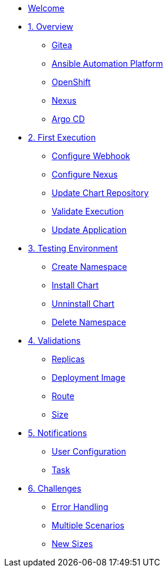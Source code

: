 * xref:index.adoc[Welcome]
* xref:01-overview.adoc[1. Overview]
** xref:01-overview.adoc#gitea[Gitea]
** xref:01-overview.adoc#aap[Ansible Automation Platform]
** xref:01-overview.adoc#ocp[OpenShift]
** xref:01-overview.adoc#nexus[Nexus]
** xref:01-overview.adoc#argo[Argo CD]

* xref:02-first_execution.adoc[2. First Execution]
** xref:02-first_execution.adoc#webhook[Configure Webhook]
** xref:02-first_execution.adoc#nexus[Configure Nexus]
** xref:02-first_execution.adoc#chart[Update Chart Repository]
** xref:02-first_execution.adoc#validate[Validate Execution]
** xref:02-first_execution.adoc#app[Update Application]

* xref:03-testing_environment.adoc[3. Testing Environment]
** xref:03-testing_environment.adoc#create-ns[Create Namespace]
** xref:03-testing_environment.adoc#install-chart[Install Chart]
** xref:03-testing_environment.adoc#unninstall-chart[Unninstall Chart]
** xref:03-testing_environment.adoc#delete-ns[Delete Namespace]

* xref:04-validations.adoc[4. Validations]
** xref:04-validations.adoc#replicas[Replicas]
** xref:04-validations.adoc#deployment[Deployment Image]
** xref:04-validations.adoc#route[Route]
** xref:04-validations.adoc#size[Size]

* xref:05-notification.adoc[5. Notifications]
** xref:05-notification.adoc#config[User Configuration]
** xref:05-notification.adoc#task[Task]

* xref:06-challenges.adoc[6. Challenges]
** xref:06-challenges.adoc#errors[Error Handling]
** xref:06-challenges.adoc#scenarios[Multiple Scenarios]
** xref:06-challenges.adoc#sizes[New Sizes]
